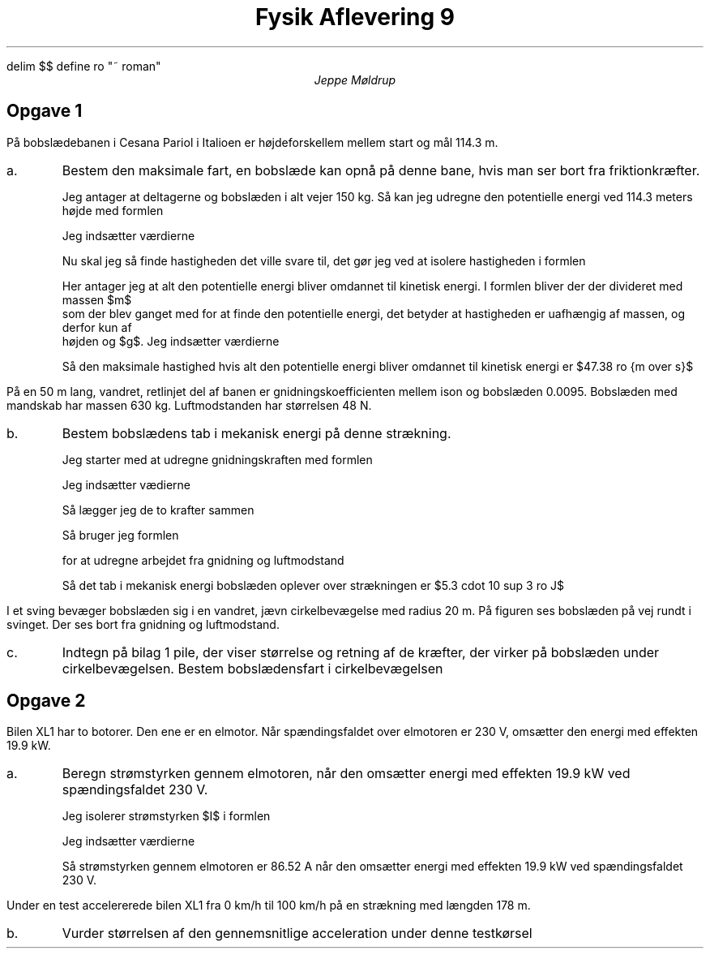 .ds RH Jeppe Møldrup
.
.ds CH Fysik 9
.
.ds LH 25/1-2019
.
.ds CF %
.

.EQ
delim $$
define ro "~ roman"
.EN

.TL
Fysik Aflevering 9
.AU
Jeppe Møldrup

.SH
Opgave 1
.LP
På bobslædebanen i Cesana Pariol i Italioen er højdeforskellem mellem start og mål 114.3 m.
.IP a.
Bestem den maksimale fart, en bobslæde kan opnå på denne bane, hvis man ser bort fra friktionkræfter.

Jeg antager at deltagerne og bobslæden i alt vejer 150 kg. Så kan jeg udregne den potentielle energi
ved 114.3 meters højde med formlen
.EQ
E sub roman pot = mgh
.EN
Jeg indsætter værdierne
.EQ
E sub roman pot = 150 ro kg cdot 9.82 ro {m over {s sup 2 }} cdot 114.3 ro m = 168363.9 ro J
.EN
Nu skal jeg så finde hastigheden det ville svare til, det gør jeg ved at isolere hastigheden i formlen
.EQ
E sub roman kin = 1 over 2 mv sup 2 lra E sub v =  { left ({E sub roman kin cdot 2} over {m} right ) } sup {1 over 2}
.EN
Her antager jeg at alt den potentielle energi bliver omdannet til kinetisk energi. I formlen bliver der der divideret med massen $m$
som der blev ganget med for at finde den potentielle energi, det betyder at hastigheden er uafhængig af massen, og derfor kun af
højden og $g$. Jeg indsætter værdierne
.EQ
{ left ({168363.9 ro j cdot 2} over {150 ro kg} right ) } sup {1 over 2} = 47.38 ro {m over s}
.EN
Så den maksimale hastighed hvis alt den potentielle energi bliver omdannet til kinetisk energi er $47.38 ro {m over s}$

.LP
På en 50 m lang, vandret, retlinjet del af banen er gnidningskoefficienten mellem ison og bobslæden 0.0095. Bobslæden med mandskab har massen 630 kg. Luftmodstanden
har størrelsen 48 N.
.IP b.
Bestem bobslædens tab i mekanisk energi på denne strækning.

Jeg starter med at udregne gnidningskraften med formlen
.EQ
F sub roman gnid = F sub roman normal cdot mu
.EN
Jeg indsætter vædierne
.EQ
F sub roman gnid = 630 ro kg cdot 9.82 ro {m over {s sup 2}} cdot 0.0095 = 58.7727 ro N
.EN
Så lægger jeg de to krafter sammen
.EQ
58.7727 ro N + 48 ro N = 106.7727 ro N
.EN
Så bruger jeg formlen
.EQ
A = F cdot s
.EN
for at udregne arbejdet fra gnidning og luftmodstand
.EQ
106.7727 ro N cdot 50 ro m = 5338.635 ro J
.EN
Så det tab i mekanisk energi bobslæden oplever over strækningen er $5.3 cdot 10 sup 3 ro J$

.LP
I et sving bevæger bobslæden sig i en vandret, jævn cirkelbevægelse med radius 20 m.
På figuren ses bobslæden på vej rundt i svinget. Der ses bort fra gnidning og
luftmodstand.
.IP c.
Indtegn på bilag 1 pile, der viser størrelse og retning af de kræfter, der virker på bobslæden under cirkelbevægelsen.
Bestem bobslædensfart i cirkelbevægelsen

.SH
Opgave 2
.LP
Bilen XL1 har to botorer. Den ene er en elmotor. Når spændingsfaldet over elmotoren er 230 V,
omsætter den energi med effekten 19.9 kW.
.IP a.
Beregn strømstyrken gennem elmotoren, når den omsætter energi med effekten 19.9 kW ved spændingsfaldet 230 V.

Jeg isolerer strømstyrken $I$ i formlen
.EQ
P = U cdot I lra I = P over U
.EN
Jeg indsætter værdierne
.EQ
I = {19.9 cdot 10 sup 3 ro W} over {230 ro V} = 86.52 ro A
.EN
Så strømstyrken gennem elmotoren er 86.52 A når den omsætter energi med effekten 19.9 kW ved spændingsfaldet 230 V.

.LP
Under en test accelererede bilen XL1 fra 0 km/h til 100 km/h på en strækning med længden 178 m.
.IP b.
Vurder størrelsen af den gennemsnitlige acceleration under denne testkørsel


